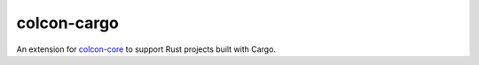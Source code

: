colcon-cargo
============

An extension for `colcon-core <https://github.com/colcon/colcon-core>`_ to support Rust projects built with Cargo.
